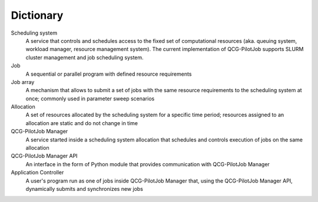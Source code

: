 Dictionary
==========

Scheduling system
  A service that controls and schedules access to the fixed set of computational resources (aka. queuing system,
  workload manager, resource management system). The current implementation of QCG-PilotJob supports SLURM cluster
  management and job scheduling system.

Job
  A sequential or parallel program with defined resource requirements

Job array
  A mechanism that allows to submit a set of jobs with the same resource requirements to the scheduling system at once;
  commonly used in parameter sweep scenarios

Allocation
  A set of resources allocated by the scheduling system for a specific time period; resources assigned to an allocation
  are static and do not change in time

QCG-PilotJob Manager
  A service started inside a scheduling system allocation that schedules and controls execution of jobs on the same
  allocation

QCG-PilotJob Manager API
  An interface in the form of Python module that provides communication with QCG-PilotJob Manager

Application Controller
  A user's program run as one of jobs inside QCG-PilotJob Manager that, using the QCG-PilotJob Manager API, dynamically
  submits and synchronizes new jobs